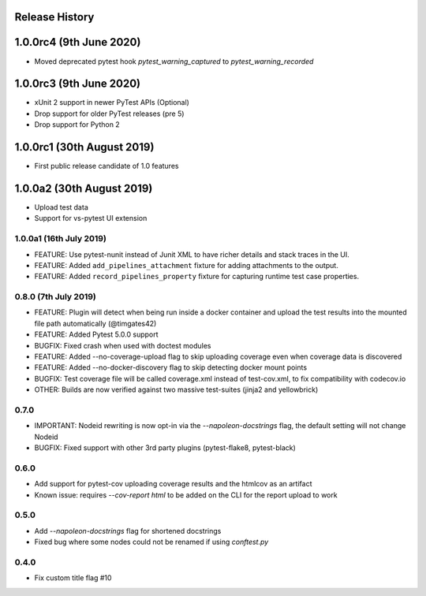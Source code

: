 Release History
~~~~~~~~~~~~~~~

1.0.0rc4 (9th June 2020)
~~~~~~~~~~~~~~~~~~~~~~~~

* Moved deprecated pytest hook `pytest_warning_captured` to `pytest_warning_recorded`

1.0.0rc3 (9th June 2020)
~~~~~~~~~~~~~~~~~~~~~

- xUnit 2 support in newer PyTest APIs (Optional)
- Drop support for older PyTest releases (pre 5)
- Drop support for Python 2

1.0.0rc1 (30th August 2019)
~~~~~~~~~~~~~~~~~~~~~~~~~~~

- First public release candidate of 1.0 features

1.0.0a2 (30th August 2019)
~~~~~~~~~~~~~~~~~~~~~~~~~~

- Upload test data
- Support for vs-pytest UI extension

1.0.0a1 (16th July 2019)
------------------------

* FEATURE: Use pytest-nunit instead of Junit XML to have richer details and stack traces in the UI.
* FEATURE: Added ``add_pipelines_attachment`` fixture for adding attachments to the output.
* FEATURE: Added ``record_pipelines_property`` fixture for capturing runtime test case properties.

0.8.0 (7th July 2019)
---------------------

* FEATURE: Plugin will detect when being run inside a docker container and upload the test results into the mounted file path automatically (@timgates42)
* FEATURE: Added Pytest 5.0.0 support
* BUGFIX: Fixed crash when used with doctest modules
* FEATURE: Added --no-coverage-upload flag to skip uploading coverage even when coverage data is discovered
* FEATURE: Added --no-docker-discovery flag to skip detecting docker mount points
* BUGFIX: Test coverage file will be called coverage.xml instead of test-cov.xml, to fix compatibility with codecov.io
* OTHER: Builds are now verified against two massive test-suites (jinja2 and yellowbrick)

0.7.0
-----

* IMPORTANT: Nodeid rewriting is now opt-in via the `--napoleon-docstrings` flag, the default setting will not change Nodeid
* BUGFIX: Fixed support with other 3rd party plugins (pytest-flake8, pytest-black)

0.6.0
-----

* Add support for pytest-cov uploading coverage results and the htmlcov as an artifact
* Known issue: requires `--cov-report html` to be added on the CLI for the report upload to work

0.5.0
-----

* Add `--napoleon-docstrings` flag for shortened docstrings
* Fixed bug where some nodes could not be renamed if using `conftest.py`

0.4.0
-----

* Fix custom title flag #10
